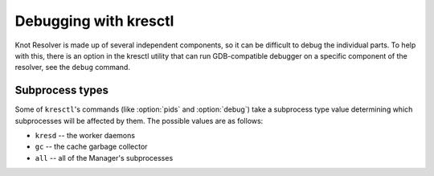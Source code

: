 .. SPDX-License-Identifier: GPL-3.0-or-later

.. _debugging-with-kresctl:

**********************
Debugging with kresctl
**********************

Knot Resolver is made up of several independent components,
so it can be difficult to debug the individual parts.
To help with this, there is an option in the kresctl utility
that can run GDB-compatible debugger on a specific component of the resolver, see the ``debug`` command.

.. program:: kresctl

.. option:: pids

    Lists the PIDs of the Manager's subprocesses, separated by newlines.

    .. option:: --json

        Makes the output more verbose, in JSON. In addition to the subprocesses'
        PIDs, it also prints their types and statuses.

    .. option:: [proc_type]

        :default: all

        Optional. The type of process to query. See :ref:`Subprocess types
        <debugging-with-kresctl-subprocess-types>` for more info.


.. option:: debug

    Executes a GDB-compatible debugger and attaches it to the Manager's
    subprocesses. By default, the debugger is ``gdb`` and the subprocesses are
    only the ``kresd`` workers.

    .. warning::

        The ``debug`` command is a utility for Knot Resolver developers and is
        not intended to be used by end-users. Running this command **will** make
        your resolver unresponsive.

    .. note::

        Modern kernels will prevent debuggers from tracing processes that are
        not their descendants, which is exactly the scenario that happens with
        ``kresctl debug``. There are three ways to work around this, listed in
        the order in which they are preferred in terms of security:

          1. Grant the debugger the ``cap_sys_ptrace`` capability
             (**recommended**)

              * For ``gdb``, this may be achieved by using the ``setcap``
                command like so:

                .. code-block:: bash

                    sudo setcap cap_sys_ptrace=eip /usr/bin/gdb

          2. Run the debugger as root

              * You may use the ``--sudo`` option to achieve this

          3. Set ``/proc/sys/kernel/yama/ptrace_scope`` to ``0``

              * This will allow **all** programs in your current session to
                trace each other. Handle with care!

    .. note::

        This command will only work if executed on the same machine where Knot
        Resolver is running. Remote debugging is currently not supported.

    .. option:: [proc_type]

        :default: kresd

        Optional. The type of process to debug. See :ref:`Subprocess types
        <debugging-with-kresctl-subprocess-types>` for more info.

    .. option:: --sudo

        Run the debugger with sudo.

    .. option:: --gdb <command>

        Use a custom GDB executable. This may be a command on ``PATH``, or an
        absolute path to an executable.

    .. option:: --print-only

        Prints the GDB command line into ``stderr`` as a Python array, does not
        execute GDB.


.. _debugging-with-kresctl-subprocess-types:

Subprocess types
----------------

Some of ``kresctl``'s commands (like :option:`pids` and :option:`debug`) take a subprocess
type value determining which subprocesses will be affected by them. The possible
values are as follows:

* ``kresd`` -- the worker daemons
* ``gc`` -- the cache garbage collector
* ``all`` -- all of the Manager's subprocesses

